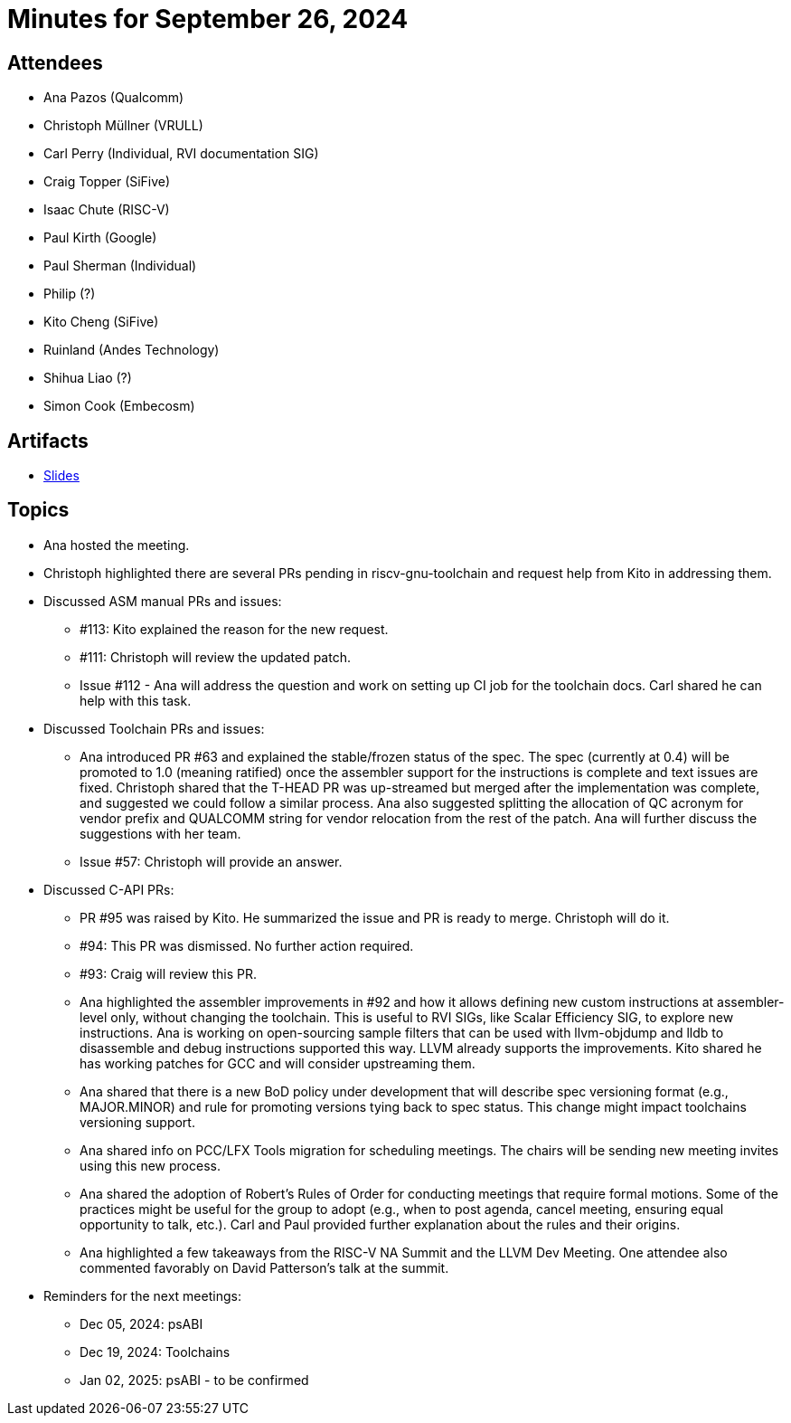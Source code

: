 = Minutes for September 26, 2024

== Attendees

 * Ana Pazos (Qualcomm)
 * Christoph Müllner (VRULL)
 * Carl Perry (Individual, RVI documentation SIG)
 * Craig Topper (SiFive)
 * Isaac Chute (RISC-V)
 * Paul Kirth (Google)
 * Paul Sherman (Individual)
 * Philip (?)
 * Kito Cheng (SiFive)
 * Ruinland (Andes Technology)
 * Shihua Liao (?)
 * Simon Cook (Embecosm)

== Artifacts

* https://docs.google.com/presentation/d/1foYPLcsS6GhgX1xWtSMNPO-KNgBFxNXD/edit?usp=drive_link&ouid=108221621302647420571&rtpof=true&sd=true[Slides]

== Topics
* Ana hosted the meeting.
* Christoph highlighted there are several PRs pending in riscv-gnu-toolchain
and request help from Kito in addressing them.
* Discussed ASM manual PRs and issues:
** #113: Kito explained the reason for the new request.
** #111: Christoph will review the updated patch.
** Issue #112 - Ana will address the question and work on setting up CI job for
the toolchain docs. Carl shared he can help with this task.
* Discussed Toolchain PRs and issues:
** Ana introduced PR #63 and explained the stable/frozen status of the spec.
The spec (currently at 0.4) will be promoted to 1.0 (meaning ratified) once the
assembler support for the instructions is complete and text issues are fixed.
Christoph shared that the T-HEAD PR was up-streamed but merged after the
implementation was complete, and suggested we could follow a similar process.
Ana also suggested splitting the allocation of QC acronym for vendor
prefix and QUALCOMM string for vendor relocation from the rest of the patch.
Ana will further discuss the suggestions with her team.
** Issue #57: Christoph will provide an answer.
* Discussed C-API PRs:
** PR #95 was raised by Kito. He summarized the issue and PR is ready to merge.
Christoph will do it.
** #94: This PR was dismissed. No further action required.
** #93: Craig will review this PR.
** Ana highlighted the assembler improvements in #92 and how it allows defining
new custom instructions at assembler-level only, without changing the toolchain.
This is useful to RVI SIGs, like Scalar Efficiency SIG, to explore new
instructions. Ana is working on open-sourcing sample filters that can be used
with llvm-objdump and lldb to disassemble and debug instructions supported
this way. LLVM already supports the improvements. Kito shared he has working
patches for GCC and will consider upstreaming them.
** Ana shared that there is a new BoD policy under development that will describe
spec versioning format (e.g., MAJOR.MINOR) and rule for promoting versions tying
back to spec status. This change might impact toolchains versioning support.
** Ana shared info on PCC/LFX Tools migration for scheduling meetings. The chairs
will be sending new meeting invites using this new process.
** Ana shared the adoption of Robert's Rules of Order for conducting meetings
that require formal motions. Some of the practices might be useful for the
group to adopt (e.g., when to post agenda, cancel meeting, ensuring equal
opportunity to talk, etc.). Carl and Paul provided further explanation about
the rules and their origins.
** Ana highlighted a few takeaways from the RISC-V NA Summit and the
LLVM Dev Meeting. One attendee also commented favorably on David Patterson's
talk at the summit.
* Reminders for the next meetings:
** Dec 05, 2024: psABI
** Dec 19, 2024: Toolchains
** Jan 02, 2025: psABI - to be confirmed
